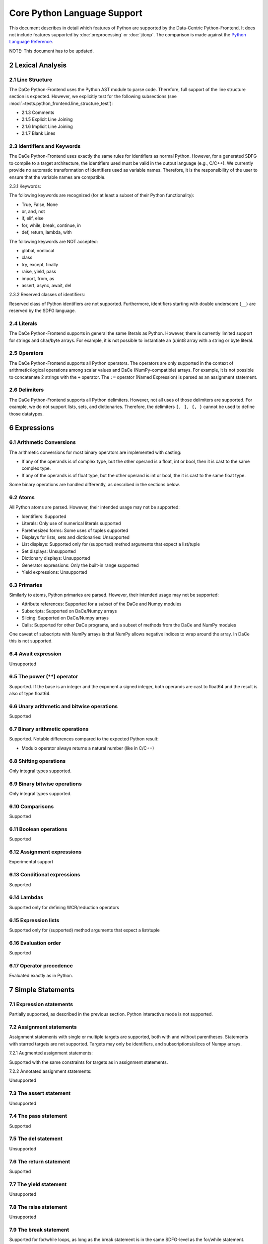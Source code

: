Core Python Language Support
============================

This document describes in detail which features of Python are supported by the Data-Centric Python-Frontend. It does not
include features supported by :doc:`preprocessing` or :doc:`jitoop`.
The comparison is made against the `Python Language Reference <https://docs.python.org/3/reference>`_.

NOTE: This document has to be updated.

2 Lexical Analysis
------------------

2.1 Line Structure
^^^^^^^^^^^^^^^^^^
The DaCe Python-Frontend uses the Python AST module to parse code.
Therefore, full support of the line structure section is expected.
However, we explicitly test for the following subsections (see :mod:`~tests.python_frontend.line_structure_test`):

- 2.1.3 Comments
- 2.1.5 Explicit Line Joining
- 2.1.6 Implicit Line Joining
- 2.1.7 Blank Lines

2.3 Identifiers and Keywords
^^^^^^^^^^^^^^^^^^^^^^^^^^^^

The DaCe Python-Frontend uses exactly the same rules for identifiers as normal Python.
However, for a generated SDFG to compile to a target architecture, the identifiers used
must be valid in the output language (e.g., C/C++). We currently provide no automatic
transformation of identifiers used as variable names. Therefore, it is the responsibility
of the user to ensure that the variable names are compatible.

2.3.1 Keywords:

The following keywords are recognized (for at least a subset of their Python functionality):

- True, False, None
- or, and, not
- if, elif, else
- for, while, break, continue, in
- def, return, lambda, with

The following keywords are NOT accepted:

- global, nonlocal
- class
- try, except, finally
- raise, yield, pass
- import, from, as
- assert, async, await, del

2.3.2 Reserved classes of identifiers:

Reserved class of Python identifiers are not supported. Furthermore, identifiers
starting with double underscore (``__``) are reserved by the SDFG language.

2.4 Literals
^^^^^^^^^^^^

The DaCe Python-Frontend supports in general the same literals as Python.
However, there is currently limited support for strings and char/byte arrays.
For example, it is not possible to instantiate an (u)int8 array with a string
or byte literal.

2.5 Operators
^^^^^^^^^^^^^

The DaCe Python-Frontend supports all Python operators.
The operators are only supported in the context of arithmetic/logical operations among
scalar values and DaCe (NumPy-compatible) arrays. For example, it is not possible
to concatenate 2 strings with the ``+`` operator.
The ``:=`` operator (Named Expression) is parsed as an assignment statement.

2.6 Delimiters
^^^^^^^^^^^^^^

The DaCe Python-Frontend supports all Python delimiters. However, not all uses of
those delimiters are supported. For example, we do not support lists, sets, and
dictionaries. Therefore, the delimiters ``[, ], {, }`` cannot be used to define
those datatypes.

6 Expressions
-------------

6.1 Arithmetic Conversions
^^^^^^^^^^^^^^^^^^^^^^^^^^

The arithmetic conversions for most binary operators are implemented with casting:

- If any of the operands is of complex type, but the other operand is a float, int or bool, then it is cast to the same complex type.
- If any of the operands is of float type, but the other operand is int or bool, the it is cast to the same float type.

Some binary operations are handled differently, as described in the sections below.

6.2 Atoms
^^^^^^^^^

All Python atoms are parsed. However, their intended usage may not be supported:

- Identifiers: Supported
- Literals: Only use of numerical literals supported
- Parethesized forms: Some uses of tuples supported
- Displays for lists, sets and dictionaries: Unsupported
- List displays: Supported only for (supported) method arguments that expect a list/tuple
- Set displays: Unsupported
- Dictionary displays: Unsupported
- Generator expressions: Only the built-in range supported
- Yield expressions: Unsupported

6.3 Primaries
^^^^^^^^^^^^^

Similarly to atoms, Python primaries are parsed. However, their intended usage may not be supported:

- Attribute references: Supported for a subset of the DaCe and Numpy modules
- Subscripts: Supported on DaCe/Numpy arrays
- Slicing: Supported on DaCe/Numpy arrays
- Calls: Supported for other DaCe programs, and a subset of methods from the DaCe and NumPy modules

One caveat of subscripts with NumPy arrays is that NumPy allows negative indices to wrap around the array. In DaCe
this is not supported.

6.4 Await expression
^^^^^^^^^^^^^^^^^^^^

Unsupported  

6.5 The power (**) operator
^^^^^^^^^^^^^^^^^^^^^^^^^^^

Supported. If the base is an integer and the exponent a signed integer, both
operands are cast to float64 and the result is also of type float64.

6.6 Unary arithmetic and bitwise operations
^^^^^^^^^^^^^^^^^^^^^^^^^^^^^^^^^^^^^^^^^^^

Supported

6.7 Binary arithmetic operations
^^^^^^^^^^^^^^^^^^^^^^^^^^^^^^^^

Supported. Notable differences compared to the expected Python result:

- Modulo operator always returns a natural number (like in C/C++)

6.8 Shifting operations
^^^^^^^^^^^^^^^^^^^^^^^

Only integral types supported.

6.9 Binary bitwise operations
^^^^^^^^^^^^^^^^^^^^^^^^^^^^^

Only integral types supported.

6.10 Comparisons
^^^^^^^^^^^^^^^^

Supported

6.11 Boolean operations
^^^^^^^^^^^^^^^^^^^^^^^

Supported

6.12 Assignment expressions
^^^^^^^^^^^^^^^^^^^^^^^^^^^

Experimental support

6.13 Conditional expressions
^^^^^^^^^^^^^^^^^^^^^^^^^^^^

Supported

6.14 Lambdas
^^^^^^^^^^^^

Supported only for defining WCR/reduction operators

6.15 Expression lists
^^^^^^^^^^^^^^^^^^^^^

Supported only for (supported) method arguments that expect a list/tuple

6.16 Evaluation order
^^^^^^^^^^^^^^^^^^^^^

Supported

6.17 Operator precedence
^^^^^^^^^^^^^^^^^^^^^^^^

Evaluated exactly as in Python.

7 Simple Statements
-------------------

7.1 Expression statements
^^^^^^^^^^^^^^^^^^^^^^^^^

Partially supported, as described in the previous section. Python interactive mode is not supported.

7.2 Assignment statements
^^^^^^^^^^^^^^^^^^^^^^^^^

Assignment statements with single or multiple targets are supported, both with
and without parentheses. Statements with starred targets are not supported.
Targets may only be identifiers, and subscriptions/slices of Numpy arrays.

7.2.1 Augmented assignment statements:

Supported with the same constraints for targets as in assignment statements.

7.2.2 Annotated assignment statements:

Unsupported

7.3 The assert statement
^^^^^^^^^^^^^^^^^^^^^^^^

Unsupported

7.4 The pass statement
^^^^^^^^^^^^^^^^^^^^^^

Supported

7.5 The del statement
^^^^^^^^^^^^^^^^^^^^^

Unsupported

7.6 The return statement
^^^^^^^^^^^^^^^^^^^^^^^^

Supported

7.7 The yield statement
^^^^^^^^^^^^^^^^^^^^^^^

Unsupported

7.8 The raise statement
^^^^^^^^^^^^^^^^^^^^^^^
Unsupported

7.9 The break statement
^^^^^^^^^^^^^^^^^^^^^^^

Supported for for/while loops, as long as the break statement is in the same
SDFG-level as the for/while statement.

7.10 The continue statement
^^^^^^^^^^^^^^^^^^^^^^^^^^^

Supported for for/while loops, as long as the continue statement is in the same
SDFG-level as the for/while statement.

7.11 The import statement
^^^^^^^^^^^^^^^^^^^^^^^^^

Unsupported, including 7.11.1 Future statements

7.12 The global statement
^^^^^^^^^^^^^^^^^^^^^^^^^

Unsupported

7.13 The nonlocal statement
^^^^^^^^^^^^^^^^^^^^^^^^^^^

Unsupported

8 Compound Statements
---------------------

8.1 The if statement
^^^^^^^^^^^^^^^^^^^^

Supported. Note that if the type of some variable depends on the branch taken,
then the variable will always have the type of the first branch. E.g., in the
following code, variable b will be of type dace.int always, even if
``a[0] == np.float32(np.pi)``, unless it is explicitly declared as such:

.. code-block:: python

    @dace.program
    def single_target(a: dace.float32[1]):
        if (a[0] < 0):
            b = 0
        elif (a[0] < 1):
            b = 1
        else:
            b = a
        return b


8.2 The while statement
^^^^^^^^^^^^^^^^^^^^^^^

Supported

8.3 The for statement
^^^^^^^^^^^^^^^^^^^^^

Supported, but only with `range`, `parrange`, and `dace.map`.

8.4 The try statement
^^^^^^^^^^^^^^^^^^^^^

Unsupported

8.5 The with statement
^^^^^^^^^^^^^^^^^^^^^^

Only supported ``with dace.tasklet``

8.6 Function definitions
^^^^^^^^^^^^^^^^^^^^^^^^

Supported only with the ``dace.program`` decorator. Function arguments must be
type-annotated. Nested ``dace.program`` definitions are not supported.

8.7 Class definitions
^^^^^^^^^^^^^^^^^^^^^

See :doc:`preprocessing` and :doc:`jitoop`.

8.8 Coroutines
^^^^^^^^^^^^^^

Unsupported
